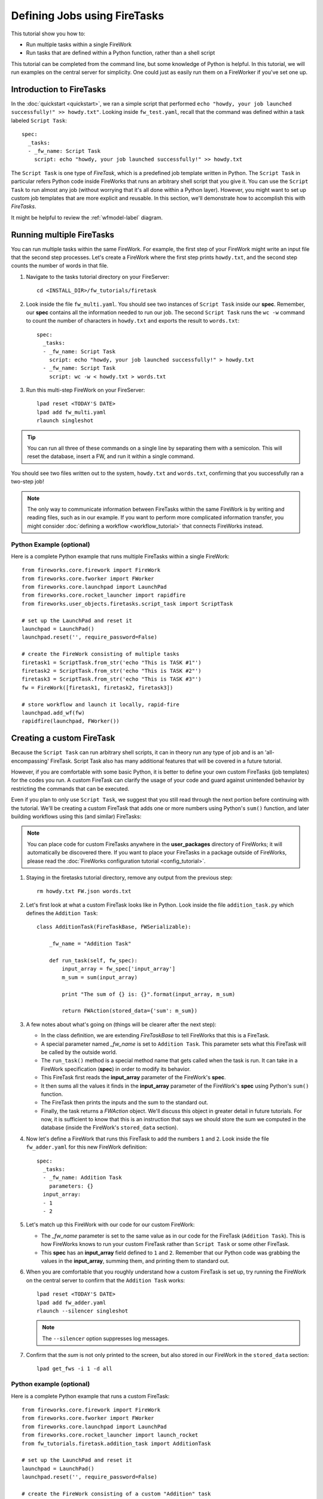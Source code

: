 =============================
Defining Jobs using FireTasks
=============================

This tutorial show you how to:

* Run multiple tasks within a single FireWork
* Run tasks that are defined within a Python function, rather than a shell script

This tutorial can be completed from the command line, but some knowledge of Python is helpful. In this tutorial, we will run examples on the central server for simplicity. One could just as easily run them on a FireWorker if you've set one up.

Introduction to FireTasks
=========================

In the :doc:`quickstart <quickstart>`, we ran a simple script that performed ``echo "howdy, your job launched successfully!" >> howdy.txt"``. Looking inside ``fw_test.yaml``, recall that the command was defined within a task labeled ``Script Task``::

    spec:
      _tasks:
      - _fw_name: Script Task
        script: echo "howdy, your job launched successfully!" >> howdy.txt

The ``Script Task`` is one type of *FireTask*, which is a predefined job template written in Python. The ``Script Task`` in particular refers Python code inside FireWorks that runs an arbitrary shell script that you give it. You can use the ``Script Task`` to run almost any job (without worrying that it's all done within a Python layer). However, you might want to set up custom job templates that are more explicit and reusable. In this section, we'll demonstrate how to accomplish this with *FireTasks*.

It might be helpful to review the :ref:`wfmodel-label` diagram.

Running multiple FireTasks
==========================

You can run multiple tasks within the same FireWork. For example, the first step of your FireWork might write an input file that the second step processes. Let's create a FireWork where the first step prints ``howdy.txt``, and the second step counts the number of words in that file.

1. Navigate to the tasks tutorial directory on your FireServer::

    cd <INSTALL_DIR>/fw_tutorials/firetask

#. Look inside the file ``fw_multi.yaml``. You should see two instances of ``Script Task`` inside our **spec**. Remember, our **spec** contains all the information needed to run our job. The second ``Script Task`` runs the ``wc -w`` command to count the number of characters in ``howdy.txt`` and exports the result to ``words.txt``::

    spec:
      _tasks:
      - _fw_name: Script Task
        script: echo "howdy, your job launched successfully!" > howdy.txt
      - _fw_name: Script Task
        script: wc -w < howdy.txt > words.txt

#. Run this multi-step FireWork on your FireServer::

	 lpad reset <TODAY'S DATE>
	 lpad add fw_multi.yaml
	 rlaunch singleshot

.. tip:: You can run all three of these commands on a single line by separating them with a semicolon. This will reset the database, insert a FW, and run it within a single command.

You should see two files written out to the system, ``howdy.txt`` and ``words.txt``, confirming that you successfully ran a two-step job!

.. note:: The only way to communicate information between FireTasks within the same FireWork is by writing and reading files, such as in our example. If you want to perform more complicated information transfer, you might consider :doc:`defining a workflow <workflow_tutorial>` that connects FireWorks instead.

Python Example (optional)
-------------------------

Here is a complete Python example that runs multiple FireTasks within a single FireWork::

    from fireworks.core.firework import FireWork
    from fireworks.core.fworker import FWorker
    from fireworks.core.launchpad import LaunchPad
    from fireworks.core.rocket_launcher import rapidfire
    from fireworks.user_objects.firetasks.script_task import ScriptTask

    # set up the LaunchPad and reset it
    launchpad = LaunchPad()
    launchpad.reset('', require_password=False)

    # create the FireWork consisting of multiple tasks
    firetask1 = ScriptTask.from_str('echo "This is TASK #1"')
    firetask2 = ScriptTask.from_str('echo "This is TASK #2"')
    firetask3 = ScriptTask.from_str('echo "This is TASK #3"')
    fw = FireWork([firetask1, firetask2, firetask3])

    # store workflow and launch it locally, rapid-fire
    launchpad.add_wf(fw)
    rapidfire(launchpad, FWorker())

.. _customtask-label:

Creating a custom FireTask
==========================

Because the ``Script Task`` can run arbitrary shell scripts, it can in theory run any type of job and is an 'all-encompassing' FireTask. Script Task also has many additional features that will be covered in a future tutorial.

However, if you are comfortable with some basic Python, it is better to define your own custom FireTasks (job templates) for the codes you run. A custom FireTask can clarify the usage of your code and guard against unintended behavior by restricting the commands that can be executed.

Even if you plan to only use ``Script Task``, we suggest that you still read through the next portion before continuing with the tutorial. We'll be creating a custom FireTask that adds one or more numbers using Python's ``sum()`` function, and later building workflows using this (and similar) FireTasks:

.. note:: You can place code for custom FireTasks anywhere in the **user_packages** directory of FireWorks; it will automatically be discovered there. If you want to place your FireTasks in a package outside of FireWorks, please read the :doc:`FireWorks configuration tutorial <config_tutorial>`.

1. Staying in the firetasks tutorial directory, remove any output from the previous step::

    rm howdy.txt FW.json words.txt

#. Let's first look at what a custom FireTask looks like in Python. Look inside the file ``addition_task.py`` which defines the ``Addition Task``::

    class AdditionTask(FireTaskBase, FWSerializable):

        _fw_name = "Addition Task"

        def run_task(self, fw_spec):
            input_array = fw_spec['input_array']
            m_sum = sum(input_array)

            print "The sum of {} is: {}".format(input_array, m_sum)

            return FWAction(stored_data={'sum': m_sum})

#. A few notes about what's going on (things will be clearer after the next step):

   * In the class definition, we are extending *FireTaskBase* to tell FireWorks that this is a FireTask.
   * A special parameter named *_fw_name* is set to ``Addition Task``. This parameter sets what this FireTask will be called by the outside world.
   * The ``run_task()`` method is a special method name that gets called when the task is run. It can take in a FireWork specification (**spec**) in order to modify its behavior.
   * This FireTask first reads the **input_array** parameter of the FireWork's **spec**.
   * It then sums all the values it finds in the **input_array** parameter of the FireWork's **spec** using Python's ``sum()`` function.
   * The FireTask then prints the inputs and the sum to the standard out.
   * Finally, the task returns a *FWAction* object. We'll discuss this object in greater detail in future tutorials. For now, it is sufficient to know that this is an instruction that says we should store the sum we computed in the database (inside the FireWork's ``stored_data`` section).

#. Now let's define a FireWork that runs this FireTask to add the numbers ``1`` and ``2``. Look inside the file ``fw_adder.yaml`` for this new FireWork definition::

    spec:
      _tasks:
      - _fw_name: Addition Task
        parameters: {}
      input_array:
      - 1
      - 2

#. Let's match up this FireWork with our code for our custom FireWork:

   * The *_fw_name* parameter is set to the same value as in our code for the FireTask (``Addition Task``). This is how FireWorks knows to run your custom FireTask rather than ``Script Task`` or some other FireTask.
   * This **spec** has an **input_array** field defined to ``1`` and ``2``. Remember that our Python code was grabbing the values in the **input_array**, summing them, and printing them to standard out.

#. When you are comfortable that you roughly understand how a custom FireTask is set up, try running the FireWork on the central server to confirm that the ``Addition Task`` works::

	lpad reset <TODAY'S DATE>
	lpad add fw_adder.yaml
	rlaunch --silencer singleshot

   .. note:: The ``--silencer`` option suppresses log messages.

#. Confirm that the *sum* is not only printed to the screen, but also stored in our FireWork in the ``stored_data`` section::

    lpad get_fws -i 1 -d all

Python example (optional)
-------------------------

Here is a complete Python example that runs a custom FireTask::

    from fireworks.core.firework import FireWork
    from fireworks.core.fworker import FWorker
    from fireworks.core.launchpad import LaunchPad
    from fireworks.core.rocket_launcher import launch_rocket
    from fw_tutorials.firetask.addition_task import AdditionTask

    # set up the LaunchPad and reset it
    launchpad = LaunchPad()
    launchpad.reset('', require_password=False)

    # create the FireWork consisting of a custom "Addition" task
    firework = FireWork(AdditionTask(), spec={"input_array": [1, 2]})

    # store workflow and launch it locally
    launchpad.add_wf(firework)
    launch_rocket(launchpad, FWorker())

Next up: Workflows!
===================

With custom FireTasks, you can go beyond the limitations of running shell commands and execute arbitrary Python code templates. Furthermore, these templates can operate on data from the **spec** of the FireWork. For example, the ``Addition Task`` used the ``input_array`` from the **spec** to decide what numbers to add. By using the same FireWork with different values in the **spec** (try it!), one could execute a data-parallel application.

While one could construct an entire workflow by chaining together multiple FireTasks within a single FireWork, this is often not ideal. For example, we might want to switch between different FireWorkers for different parts of the workflow depending on the computing requirements for each step. Or, we might have a restriction on walltime that necessitates breaking up the workflow into more atomic steps. Finally, we might want to employ complex branching logic or error-correction that would be cumbersome to employ within a single FireWork. The next step in the tutorial is to explore :doc:`connecting together FireWorks into a workflow <workflow_tutorial>`.